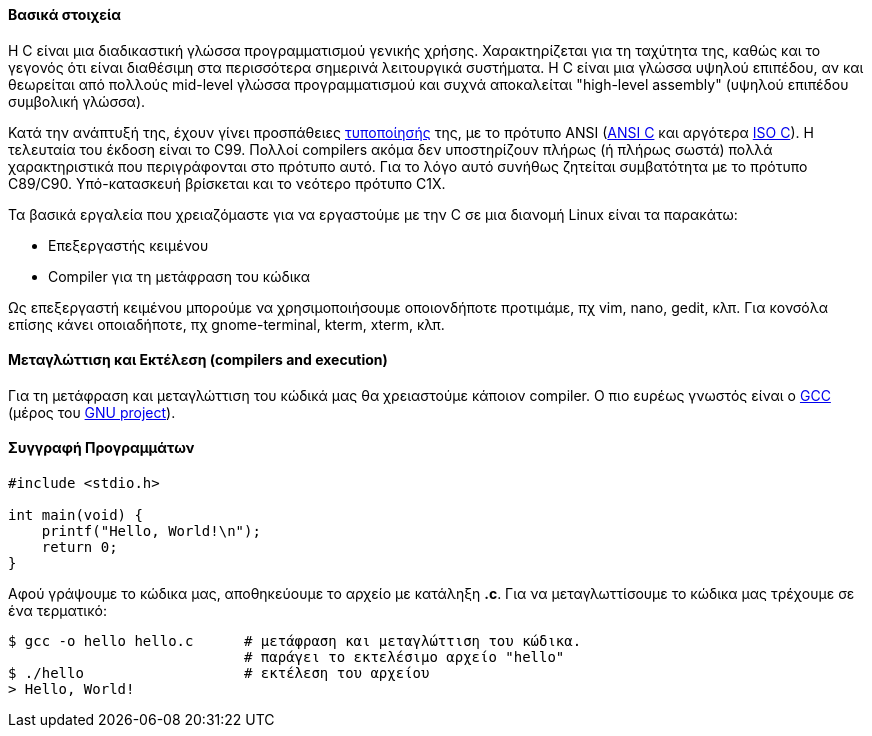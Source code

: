 Βασικά στοιχεία
^^^^^^^^^^^^^^^

Η C είναι μια διαδικαστική γλώσσα προγραμματισμού γενικής χρήσης. Χαρακτηρίζεται
για τη ταχύτητα της, καθώς και το γεγονός ότι είναι διαθέσιμη στα περισσότερα
σημερινά λειτουργικά συστήματα. Η C είναι μια γλώσσα υψηλού επιπέδου, αν και
θεωρείται από πολλούς mid-level γλώσσα προγραμματισμού και συχνά αποκαλείται
"high-level assembly" (υψηλού επιπέδου συμβολική γλώσσα).

Κατά την ανάπτυξή της, έχουν γίνει προσπάθειες
http://www.open-std.org/JTC1/SC22/WG14/www/standards[τυποποίησής] της, με τo
πρότυπο ANSI (http://c-faq.com/ansi/index.html[ANSI C] και αργότερα
http://www.open-std.org/jtc1/sc22/wg14/[ISO C]). Η τελευταία του έκδοση είναι το
C99. Πoλλοί compilers ακόμα δεν υποστηρίζουν πλήρως (ή πλήρως σωστά) πολλά
χαρακτηριστικά που περιγράφονται στο πρότυπο αυτό. Για το λόγο αυτό συνήθως
ζητείται συμβατότητα με το πρότυπο C89/C90. Υπό-κατασκευή βρίσκεται και το
νεότερο πρότυπο C1X.

Τα βασικά εργαλεία που χρειαζόμαστε για να εργαστούμε με την C σε μια διανομή
Linux είναι τα παρακάτω:

 * Επεξεργαστής κειμένου
 * Compiler για τη μετάφραση του κώδικα

Ως επεξεργαστή κειμένου μπορούμε να χρησιμοποιήσουμε οποιονδήποτε προτιμάμε, πχ
vim, nano, gedit, κλπ. Για κονσόλα επίσης κάνει οποιαδήποτε, πχ gnome-terminal,
kterm, xterm, κλπ.

Μεταγλώττιση και Εκτέλεση (compilers and execution)
^^^^^^^^^^^^^^^^^^^^^^^^^^^^^^^^^^^^^^^^^^^^^^^^^^

Για τη μετάφραση και μεταγλώττιση του κώδικά μας θα χρειαστούμε κάποιον
compiler. Ο πιο ευρέως γνωστός είναι ο http://gcc.gnu.org/[GCC] (μέρος
του http://www.gnu.org/[GNU project]).

Συγγραφή Προγραμμάτων
^^^^^^^^^^^^^^^^^^^^^

[source,c]
---------------------------------------------------------------------
#include <stdio.h>

int main(void) {
    printf("Hello, World!\n");
    return 0;
}
---------------------------------------------------------------------

Αφού γράψουμε το κώδικα μας, αποθηκεύουμε το αρχείο με κατάληξη *.c*. Για να
μεταγλωττίσουμε το κώδικα μας τρέχουμε σε ένα τερματικό:

[source,shell]
$ gcc -o hello hello.c      # μετάφραση και μεταγλώττιση του κώδικα.
                            # παράγει το εκτελέσιμο αρχείο "hello"
$ ./hello                   # εκτέλεση του αρχείου
> Hello, World!

